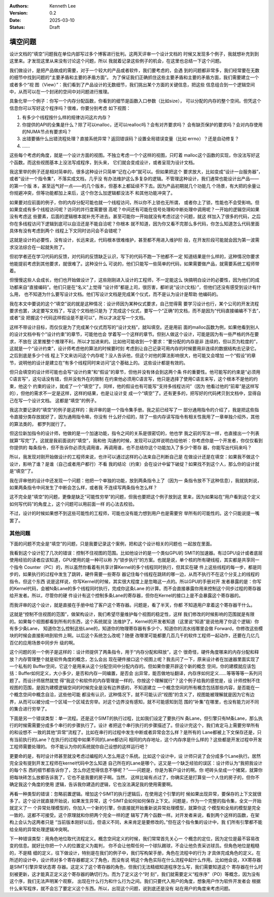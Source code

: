 .. Kenneth Lee 版权所有 2025

:Authors: Kenneth Lee
:Version: 0.2
:Date: 2025-03-10
:Status: Draft

填空问题
********

设计文档的“填空”问题我在单位内部写过多个博客进行批判。这两天评审一个设计文档的
时候又发现多个例子，我就想补充到到这里来。才发现这里从来没有讨论这个问题，所以
我就着记录这些例子的机会，在这里也总结一下这个问题。

我们做设计，是把产品做成的需要，对于一个较大的产品或者软件，我们要考虑的，会遇
到的问题都非常多，我们经常要在无数的细节中找到问题的“主要矛盾和主要的矛盾方面”。
为了保证我们正确抓住这些主要矛盾和主要的矛盾方面，我们需要建立一个或者多个“视
图（View）”：我们看到了产品设计的无数细节，我们挑出某个方面的关键信息，把这些
信息组合到一个逻辑空间中，从而可以在一个封闭的空间中对问题进行推理。

具象化举一个例子：你写一个内存分配函数，你看到的细节是函数入口参数（比如size），
可以分配的内存的整个空间。但凭这个信息你可以写好这个程序吗？很难，你要分别考虑
如下视图：

1. 有多少个线程按什么样的规律访问这片内存？
2. 你提供的API的全集是什么？除了可以malloc，还可以realloc吗？会有对齐要求吗？
   会有缺页保护的要求吗？会对内存使用的NUMA节点有要求吗？
3. 出错要循什么出错流程处理？直接系统异常？返回错误码？设置全局错误变量（比如
   errno）？还是自动修复？
4. ……

这些每个考虑的角度，就是一个设计方面的视图。不独立考虑一个个这样的视图，只盯着
malloc这个函数的实现，你没法写好这个函数。而这些视图基本上没法写成程序，到头来，
它们就会变成设计，或者呈现为设计文档。

我这里举的例子还是相对简单的，很多这种设计只简单“记在心中”就可以。但如果把这个
要求放大，比如变成“设计一台服务器”，或者“设计一个指令集”，不落实成文档，几乎没
有办法维护这么多复杂的逻辑。不管理这种设计，我们通常也能设计出产品——的第一个版
本，甚至运气好一点——的几个版本，但基本上都延续不下去。因为产品初期就几个功能几
个场景，有大把的余量让你规避冲突，但等功能都加上来后，这个你怎么加逻辑都没法不
和其他功能冲突了。

如果要对应前面的例子，你的内存分配可能也就一个线程访问，所以你不上锁也无所谓，
或者你上了锁，性能也不会受影响。但如果变成有多个线程访问呢？访问的并行度需要很
高呢？中间还有可能在信号处理和中断处理中调用呢？一开始的逻辑空间如果没有考虑这
些要素，后面的逻辑根本就补充不进去。甚至可能你一开始就没有考虑过这个问题，就这
样加入了很多的代码，之后你在多线程访问下逻辑到底可以自洽还是不能自洽呢？你根本
就不知道，因为你又看不完那么多代码，你怎么知道怎么代码里面具体有没有考虑到两个
线程上下文同时访问会不会错呢？

这就是设计的必要性，没有设计，长远来说，代码根本很难维护，甚至都不用进入维护阶
段，在开发阶段可能就会因为第一波需求没法综合在一起就失败了。

但初学者还在学习代码的反馈，对代码的反馈缺乏认识，写下的代码不跑一下他都不一定
知道结果是什么样的，这种情况你要求他能提前考虑到其他要求，就很难了。这种没什么
可说的，他们只能写一些简单的代码，如果需要做产品，就需要系统工程师带着。

但慢慢这些人会成长，他们也开始做设计了，这些刚刚进入设计的工程师，不一定能这么
快搞明白设计的必要性，因为他们的成功都来自“直接编码”。他们只是在“名义”上觉得
“设计师”都是上司，很厉害，都听说“设计(文档）”，但他们还没有感受到设计有什么用，
也不知道为什么要写设计文档。他们写设计文档是完成某个仪式，而不是认为设计是帮助
他编码的。

我在本文中要说的这个“填空”说的就是这种情况：设计师因为某种仪式要求，自己觉得需
要学习设计也行，某个公司的开发流程要求也罢，决定要写文档了，写这个文档他只是为
了完成这个仪式，要写一个“正确”的文档，而不是因为“代码直接编编不下去”，或者“没
把握这个代码这样假设是不是可以”，所以才决定写一个文档。

这样不带设计目标，而仅仅是为了完成某个仪式而写的“设计文档”，就叫填空。还是用前
面的malloc函数为例，如果他看到别人的设计文档中有个“设计约束”的章节，可能他也会
学着写一个这样的章节。但别人做这个设计，可能是因为有一些严格的外在要求，不放在
这里推整个推理不利，所以才加进来的。比如他可能收到一个要求：“要分配的内存是非
连续的，但以页为粒度的”，这就是一个“设计约束”，设计师考虑他的算法的时候要时刻
考虑到让自己记录可用内存的时候要用非连续的数据结构去记录它。之后到底是多少个线
程上下文来访问这个内存呢？没人告诉他，但这个对他的算法影响很大，他可能又会增加
一个“假设”的章节，说明他的设计是建立在“有多个线程同时来访问”这个基础上的。
这些设计都是有效的。

但只会填空的设计师可能也会写“设计约束”和“假设”的章节，但他并没有体会到这两个条
件的重要性。他可能写的约束是“必须用C语言写”，这句话没有错，但并没有外在的限制
在约束他必须用C语言写，他只是选择了使用C语言来写，这个根本不是他的约束，他这个
约束的设计，就成了一个“填空”了。同样，他的假设也有可能写“支持多线程访问”（因为
他看过他的“前辈”是这样写的），但他的需求不一定是这样，这样的结果，也是让设计变
成一个“填空”了。还有更多的，把写好的代码拷贝到文档中，显得自己在写一个设计文档。
这都是“填空”的例子。

我这次要记录的“填空”的例子是这样的：我评审的是一个指令集手册。我之前已经写了一
部分通用指令的介绍了，我是把这些指令直接分类存放就好了，因为通用指令嘛，你没有
什么好介绍的，除了一些内存读写指令有相关性我用了一章单独介绍外，其他的算法类的，
都罗列就行了。

但这位新加指令的设计师，他做的是一个加速功能，指令之间的关系是很密切的，他也学
我之前的写法一样，也直接出一个列表就算“写完”了。这就是我前面说的“填空”，我和他
沟通的时候，发现可以这样说明白给他听：你考虑你是一个开发者，你仅仅看到你提供的
每条指令，但不告诉你必须先调用谁，再调用谁，也不总结你这个功能加入了多少个寄存
器，你能写出代码来吗？

所以，我发现对刚开始做设计的工程师来说，也许可以通过这样的心法来自己判断自己是
在做设计还是在填空：如果我不做这个设计，影响了谁？是谁（自己或者用户都行）不看
我的结论（约束）会在设计中留下破绽？如果找不到这个人，那么你的设计就是“填空”了。

我在评审他的设计中还发现一个问题：他把一个单独的功能，放到两条指令上了（因为一
条指令放不下这种信息），我就挑刺说，如果两条指令中间发生了中断会怎么样，或者我
不连续写两条指令怎么样？

这不完全是“填空”的问题，更像是缺乏“可能性穷举”的问题，但我也要把这个例子放到这
里来，因为如果站在“用户看到这个定义如何写代码”的角度上，这个问题可以用前面一样
的心法去校验。

不过，设计的时候如果想不到这些可能性的工程师，可能也没有能力想到用户也是需要穷
举所有的可能性的。这个只能说提一嘴罢了。

其他问题
========

下面的问题不完全是“填空”的问题，只是我要记录这个案例，把和这个设计相关的问题也
一起放在里面。

我看到这个设计犯了几次的错误：控制不住视图的范围。比如他设计的是一个类似GPU的
SMIT的加速器。有过GPU设计或者底层使用经验的读者应该知道，GPU使用的是一种可以称
为“锁步执行”的方案。也就是说，单个核的所有硬线程，其实都是共享同一个指令
Counter（PC）的，所以虽然你看着有共享计算Kernel的多个线程同时执行，但其实在硬
件上这些线程的每一步，都是同步的，如果执行的过程中发生了跳转，硬件需要一些寄存
器记住每个线程在跳转的哪一边，从而不执行不在这个分支上的线程的指令。但这个东西
说是这样说，你写Kernel的时候，其实很大程度上是忽略这一点的。所以GPU的手册对开
发者暴露的是：你写的Kernel代码，会被N条Lane的多个线程同时执行，完成你这条Lane
的计算。而不会直接暴露你用来控制这个同步过程的寄存器给开发者。所以，尽管你的硬
件设计有这个控制多条Lane的寄存器，但你在Kernel的接口上是不会暴露这个寄存器的。

而我评审的这个设计，就是直接在手册中给了客户这个寄存器。问题是，看了半天，你都
不知道用户拿着这个寄存器干什么。

这就是“控制不住视图的范围”，做架构设计，我们希望尽量维护每个视图的稳定性，这样
我们修改的时候影响的范围就是有限的。如果每个视图都看到所有的东西，这个系统就没
法维护了。Kernel的开发者知道（这里说“知道”是说他用了你这个逻辑）你有多少条Lane，
知道你怎么控制这些Lane的，知道你的物理寄存器有多少个，知道你的流水线哪里会做
Forward，你修改这些模块的时候会直接影响到软件上啊。以后这个系统怎么改呢？随便
改哪里可能都要几百几千的软件工程师一起动作，还要在几亿几百亿的应用场景中同步升
级的啊。

这个问题的另一个例子是这样的：设计师提供了两条指令，用于“内存分配和释放”，这个
很奇怪，硬件角度哪来的内存分配和释放？内存管理整个就是软件角度的概念，怎么会出
现在硬件接口这个视图上呢？我去问了一下，原来设计者在加速器里面实现了一个私有的
Buffer空间，它这个是用来从这个分配空间中分配内存的。但如果你要开辟这个新的概念
空间，你的建模就应该包括：Buffer如何定义，大小多少，是否和内存一同编置，是否会
出异常，能否做地址翻译，内存序如何定义……等等等等一系列问题了。而设计师居然就觉
得“我这个和软件的内存管理是一样的，你按这个理解就行”？这个例子给我的感觉是，设
计师控制不住视图的范围，是因为建模逻辑空间的时候完全是没有边界感的，不知道建立
一个概念空间的所有概念包括那些内容，是否能在一个概念空间中概念自洽，这些他可能
都没有认识，这种情况下，就不可能认识“视图”的含义了，视图能被理解就是因为它有边
界，从而可以被分成一个区域一个区域去穷举。对这个边界没有感知，就不可能感知到范
围的“补集”在哪里，也没有能力对不同的集合进行穷举了。

下面是另一个错误类型：单一流程。还是这个SIMT的执行过程，比如我们设定了要执行N
条Lane，但引擎只有M条Lane，那么执行的时候需需要分成多个串行的步骤执行了。设计
者把这个串行执行的步骤描述了。但设计完这个，我们肯定马上需要穷举所有的和设想不
一致的其他“异常”流程了。比如在串行的过程中发生中断或者异常会怎么样？是所有的
Lane都被上下文保存还是，只有当前执行的Lane？在执行的过程中如果不同的Lane都访问
相同的内存地址，这个内存序是什么样的？这些都是开发过程中开发工程师需要处理的。
你不能认为你的系统就你自己设想的这样运行吧？

更要命的是，有时设计师甚至就没考虑过编程的人怎么用这个系统。比如这个设计中，设
计师只说了会分成多个Lane执行。居然完全没有提到开发工程师在kernel代码中怎么知道
自己所在的Lane是哪个。这又是一个缺乏经验的误区：设计师认为“我把我设计的每个东
西的细节都告诉你了，怎么你还觉得信息不够呢？”——问题是，你是为客户设计的啊。你
吧砖头垒成一个猪窝，就算你把每块砖怎么放都告诉我了，它也不是我要的房子啊。当然，
这样比喻有点过了，你确实还是打算垒一个人住的房子的，但你不确定我这个角度的使用
逻辑，告诉我你建造的逻辑，它也没法满足我的使用需要啊。

再看一种类型的错误：忽略前置逻辑。增加这个SIMT的执行逻辑后，在使用这个引擎的时
候如果出现异常，要保存的上下文就很多了。这个设计就直接开始说，如果发生异常，这
个SIMT会如何如何保存上下文。问题是，作为一个完整的指令集，全文一开始就定义了一
个异常处理模型的，你加入一个新的引擎，你直接就开始重新说异常处理模型，就算你这
个模型和全局的模型是完全一致的，这都不可接受。这个原理就和你把两个完全一样的逻
辑写了两个函数一样。对开发者来说，看到两个这样的函数，在架构上会认为这两者只是
“当前版本刚好以后，但语义不同，未来肯定是要修改的。”但在这个指令集的设计中，我
们所有引擎都不能给全局的异常处理逻辑冲突啊。

下一种错误类型：用角色地位取代流程定义。概念空间定义的时候，我们常常首先关心一
个概念的定位，因为定位是最不容易改变的信息。就好比你把一个人的位置定义为裁判，
你不会让他帮任何一个球队踢球，不会让他负责采访球员。但角色地位是粗糙的，不是精
细的定义，往下做设计，特别是在我们的例子中，我们写构架手册，角色在流程中的行为
才具体完成角色的定义。在所述的设计中，设计师对多个寄存器都定义了角色，而没有说
明这个角色实际在什么流程中起什么作用。比如他会说，XX寄存器是SIMT引擎异常状态寄
存器。这定义了这个寄存器的角色，但我们无法精细知道程序怎么写，我们需要知道这个
寄存器在什么时刻被更新，这才能真正定义这个寄存器的确切行为。而为了定义这个“时
刻”，我们就需要定义“程序序”（PO）等概念，因为没有这个序，我们无法声明某个观察，
出现在什么行为和什么行为之间。我们只要代入用户的角度，想象用户作为软件开发者会
根据什么来写程序，就不会忘了要定义这个东西。所以，出现这个问题，说到底还是没有
站在用户的角度来考虑问题。
